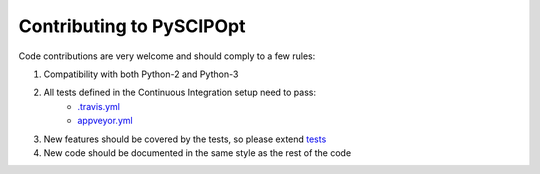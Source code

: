 Contributing to PySCIPOpt
=========================

Code contributions are very welcome and should comply to a few rules:

1. Compatibility with both Python-2 and Python-3
2. All tests defined in the Continuous Integration setup need to pass:
    - `.travis.yml <.travis.yml>`__
    - `appveyor.yml <appveyor.yml>`__
3. New features should be covered by the tests, so please extend `tests <tests>`__
4. New code should be documented in the same style as the rest of the code
